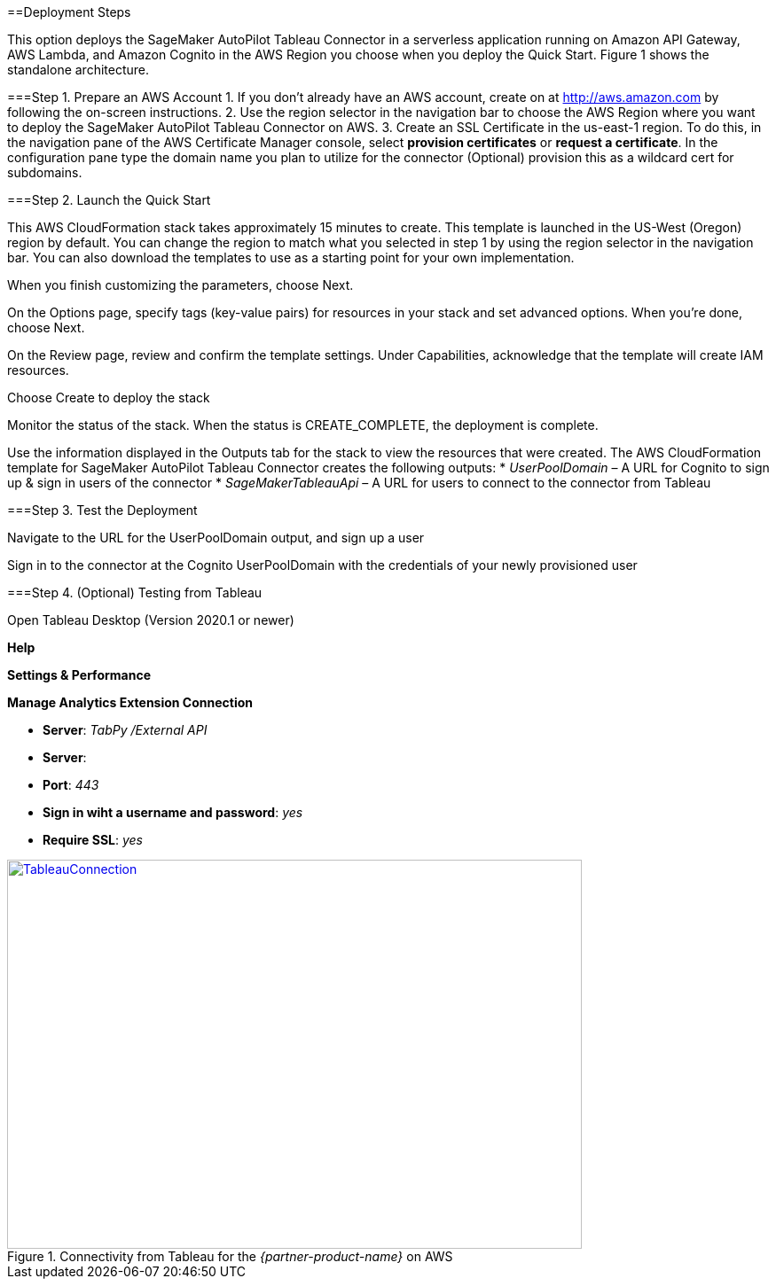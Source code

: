 // Add steps as necessary for accessing the software, post-configuration, and testing. Don’t include full usage instructions for your software, but add links to your product documentation for that information.
==Deployment Steps

This option deploys the SageMaker AutoPilot Tableau Connector in a serverless application running on Amazon API Gateway, AWS Lambda, and Amazon Cognito in the AWS Region you choose when you deploy the Quick Start. Figure 1 shows the standalone architecture. 

===Step 1. Prepare an AWS Account
1. If you don’t already have an AWS account, create on at http://aws.amazon.com by following the on-screen instructions. 
2. Use the region selector in the navigation bar to choose the AWS Region where you want to deploy the SageMaker AutoPilot Tableau Connector on AWS.
3. Create an SSL Certificate in the us-east-1 region. To do this, in the navigation pane of the AWS Certificate Manager console, select *provision certificates* or *request a certificate*. In the configuration pane type the domain name you plan to utilize for the connector (Optional) provision this as a wildcard cert for subdomains. 

===Step 2. Launch the Quick Start

This AWS CloudFormation stack takes approximately 15 minutes to create. This template is launched in the US-West (Oregon) region by default. You can change the region to match what you selected in step 1 by using the region selector in the navigation bar. You can also download the templates to use as a starting point for your own implementation. 

When you finish customizing the parameters, choose Next. 

On the Options page, specify tags (key-value pairs) for resources in your stack and set advanced options. When you’re done, choose Next. 

On the Review page, review and confirm the template settings. Under Capabilities, acknowledge that the template will create IAM resources. 

Choose Create to deploy the stack

Monitor the status of the stack. When the status is CREATE_COMPLETE, the deployment is complete. 

Use the information displayed in the Outputs tab for the stack to view the resources that were created. The AWS CloudFormation template for SageMaker AutoPilot Tableau Connector creates the following outputs:
* _UserPoolDomain_ – A URL for Cognito to sign up & sign in users of the connector
* _SageMakerTableauApi_ – A URL for users to connect to the connector from Tableau

===Step 3. Test the Deployment

Navigate to the URL for the UserPoolDomain output, and sign up a user

Sign in to the connector at the Cognito UserPoolDomain with the credentials of your newly provisioned user

===Step 4. (Optional) Testing from Tableau

Open Tableau Desktop (Version 2020.1 or newer)

*Help*

*Settings & Performance*

*Manage Analytics Extension Connection*

* *Server*: _TabPy /External API_
* *Server*: 
* *Port*: _443_
* *Sign in wiht a username and password*: _yes_
* *Require SSL*: _yes_

[#tableau1]
.Connectivity from Tableau for the _{partner-product-name}_ on AWS
[link=images/tableau_connection.png]
image::../images/tableau_connection.png[TableauConnection,width=648,height=439]